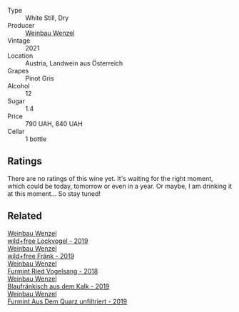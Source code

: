 #+attr_html: :class wine-main-image
[[file:/images/26/d48900-a377-47d0-9520-e22fcfee87f6/2023-04-15-14-39-51-9E43FBEF-01B4-4ACB-A8EE-A55D6D6117BB-1-105-c@512.webp]]

- Type :: White Still, Dry
- Producer :: [[barberry:/producers/38899011-d746-40f2-ba5c-6acf3228a2de][Weinbau Wenzel]]
- Vintage :: 2021
- Location :: Austria, Landwein aus Österreich
- Grapes :: Pinot Gris
- Alcohol :: 12
- Sugar :: 1.4
- Price :: 790 UAH, 840 UAH
- Cellar :: 1 bottle

** Ratings

There are no ratings of this wine yet. It's waiting for the right moment, which could be today, tomorrow or even in a year. Or maybe, I am drinking it at this moment... So stay tuned!

** Related

#+begin_export html
<div class="flex-container">
  <a class="flex-item flex-item-left" href="/wines/55921253-705a-405f-b7ee-fca52d5797b4.html">
    <img class="flex-bottle" src="/images/55/921253-705a-405f-b7ee-fca52d5797b4/2020-10-03-09-55-53-A6864374-115F-43B6-B484-307A3A8F74FE-1-105-c@512.webp"></img>
    <section class="h">Weinbau Wenzel</section>
    <section class="h text-bolder">wild+free Lockvogel - 2019</section>
  </a>

  <a class="flex-item flex-item-right" href="/wines/778e0759-473a-4f4e-b98e-cf9308ff2034.html">
    <img class="flex-bottle" src="/images/unknown-wine.webp"></img>
    <section class="h">Weinbau Wenzel</section>
    <section class="h text-bolder">wild+free Fränk - 2019</section>
  </a>

  <a class="flex-item flex-item-left" href="/wines/b9208a9f-b71d-4e49-a3f4-f2cc720a74ab.html">
    <img class="flex-bottle" src="/images/b9/208a9f-b71d-4e49-a3f4-f2cc720a74ab/2023-04-15-14-35-17-DFCFB6F2-5FD0-42F6-80AD-332028E058B6-1-105-c@512.webp"></img>
    <section class="h">Weinbau Wenzel</section>
    <section class="h text-bolder">Furmint Ried Vogelsang - 2018</section>
  </a>

  <a class="flex-item flex-item-right" href="/wines/bcf84367-38ec-4954-87d8-32b3a541d067.html">
    <img class="flex-bottle" src="/images/bc/f84367-38ec-4954-87d8-32b3a541d067/2022-08-14-12-06-47-573A0B75-7A85-473D-B2B7-1C0E38B824A7-1-105-c@512.webp"></img>
    <section class="h">Weinbau Wenzel</section>
    <section class="h text-bolder">Blaufränkisch aus dem Kalk - 2019</section>
  </a>

  <a class="flex-item flex-item-left" href="/wines/e0bf53eb-ddbf-4f57-9c58-18258b155835.html">
    <img class="flex-bottle" src="/images/e0/bf53eb-ddbf-4f57-9c58-18258b155835/2020-10-17-10-06-23-E7BE1855-F45E-473F-B8C0-A703E59C7A18-1-105-c@512.webp"></img>
    <section class="h">Weinbau Wenzel</section>
    <section class="h text-bolder">Furmint Aus Dem Quarz unfiltriert - 2019</section>
  </a>

</div>
#+end_export
